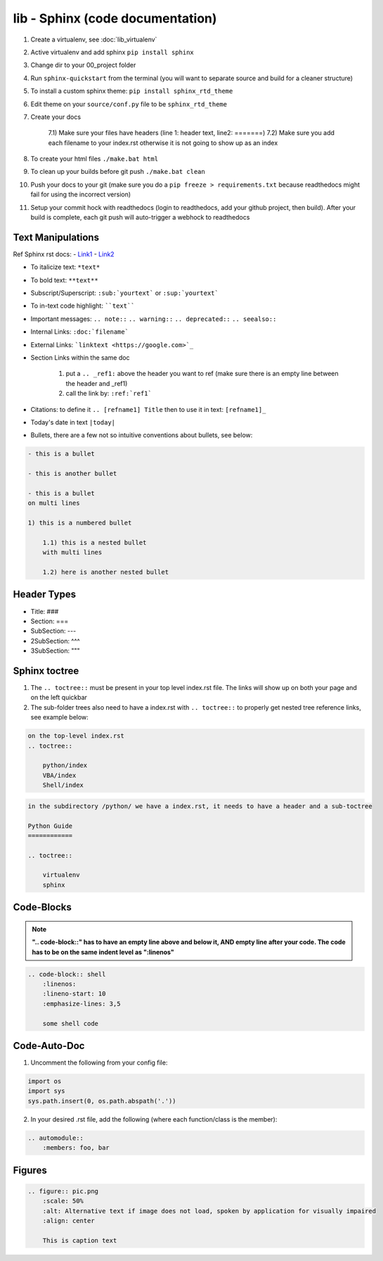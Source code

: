 lib - Sphinx (code documentation)
=====================================

1) Create a virtualenv, see :doc:`lib_virtualenv`
2) Active virtualenv and add sphinx ``pip install sphinx``
3) Change dir to your 00_project folder
4) Run ``sphinx-quickstart`` from the terminal (you will want to separate source and build for a cleaner structure)
5) To install a custom sphinx theme: ``pip install sphinx_rtd_theme``
6) Edit theme on your ``source/conf.py`` file to be ``sphinx_rtd_theme``
7) Create your docs

    7.1) Make sure your files have headers (line 1: header text, line2: =======)
    7.2) Make sure you add each filename to your index.rst otherwise it is not going to show up as an index

8) To create your html files ``./make.bat html``
9) To clean up your builds before git push ``./make.bat clean``
10) Push your docs to your git (make sure you do a ``pip freeze > requirements.txt`` because readthedocs might fail for
    using the incorrect version)
11) Setup your commit hock with readthedocs (login to readthedocs, add your github project, then build).
    After your build is complete, each git push will auto-trigger a webhock to readthedocs


Text Manipulations
------------------
Ref Sphinx rst docs:
- `Link1 <http://www.sphinx-doc.org/en/master/usage/restructuredtext/index.html>`_
- `Link2 <https://www.sphinx-doc.org/en/master/usage/restructuredtext/directives.html?highlight=code-block#showing-code-examples>`_

- To italicize text: ``*text*``
- To bold text: ``**text**``
- Subscript/Superscript: ``:sub:`yourtext``` or ``:sup:`yourtext```
- To in-text code highlight: ````text````
- Important messages: ``.. note::`` ``.. warning::`` ``.. deprecated::`` ``.. seealso::``
- Internal Links: ``:doc:`filename```
- External Links: ```linktext <https://google.com>`_``
- Section Links within the same doc

    1) put a ``.. _ref1:`` above the header you want to ref (make sure there is an empty line between the header and _ref1)
    2) call the link by: ``:ref:`ref1```
- Citations: to define it ``.. [refname1] Title`` then to use it in text: ``[refname1]_``
- Today's date in text ``|today|``
- Bullets, there are a few not so intuitive conventions about bullets, see below:

.. code-block:: text

    - this is a bullet

    - this is another bullet

    - this is a bullet
    on multi lines

    1) this is a numbered bullet

        1.1) this is a nested bullet
        with multi lines

        1.2) here is another nested bullet

Header Types
------------

- Title: ###
- Section: ===
- SubSection: ---
- 2SubSection: ^^^
- 3SubSection: """


Sphinx toctree
--------------
1) The ``.. toctree::`` must be present in your top level index.rst file. The links will show up on both your page and
   on the left quickbar
2) The sub-folder trees also need to have a index.rst with ``.. toctree::`` to properly get nested tree reference links,
   see example below:

.. code-block:: text

    on the top-level index.rst
    .. toctree::

        python/index
        VBA/index
        Shell/index

.. code-block:: text

    in the subdirectory /python/ we have a index.rst, it needs to have a header and a sub-toctree

    Python Guide
    ============

    .. toctree::

        virtualenv
        sphinx

Code-Blocks
-----------

.. note:: **".. code-block::" has to have an empty line above and below it, AND empty line after your code.
            The code has to be on the same indent level as ":linenos"**

.. code-block:: text

    .. code-block:: shell
        :linenos:
        :lineno-start: 10
        :emphasize-lines: 3,5

        some shell code

Code-Auto-Doc
-------------
1) Uncomment the following from your config file:

.. code-block:: text

    import os
    import sys
    sys.path.insert(0, os.path.abspath('.'))

2) In your desired .rst file, add the following (where each function/class is the member):

.. code-block:: text

    .. automodule::
        :members: foo, bar

Figures
-------

.. code-block:: text

    .. figure:: pic.png
        :scale: 50%
        :alt: Alternative text if image does not load, spoken by application for visually impaired
        :align: center

        This is caption text